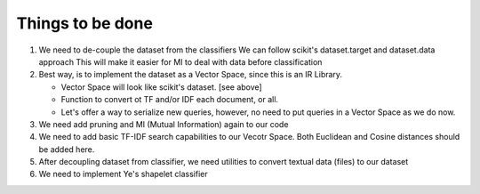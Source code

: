 Things to be done
-----------------

#.  We need to de-couple the dataset from the classifiers
    We can follow scikit's dataset.target and dataset.data approach
    This will make it easier for MI to deal with data before classification

#.  Best way, is to implement the dataset as a Vector Space, 
    since this is an IR Library.

    * Vector Space will look like scikit's dataset. [see above]
    * Function to convert ot TF and/or IDF each document, or all.
    * Let's offer a way to serialize new queries, 
      however, no need to put queries in a Vector Space as we do now.

#.  We need add pruning and MI (Mutual Information) again to our code

#.  We need to add basic TF-IDF search capabilities to our Vecotr Space.
    Both Euclidean and Cosine distances should be added here.

#.  After decoupling dataset from classifier, we need utilities
    to convert textual data (files) to our dataset

#.  We need to implement Ye's shapelet classifier
